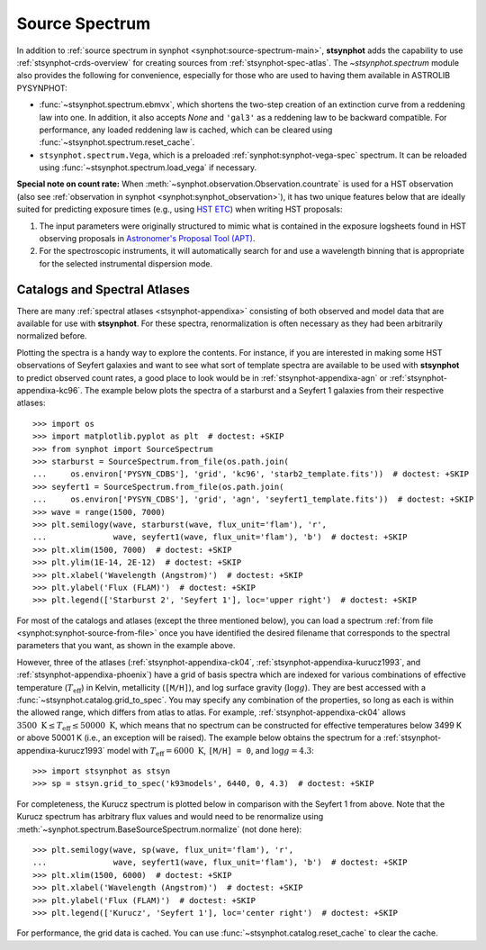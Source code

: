 .. _stsynphot-spec-main:

Source Spectrum
===============

In addition to
:ref:`source spectrum in synphot <synphot:source-spectrum-main>`, **stsynphot**
adds the capability to use :ref:`stsynphot-crds-overview` for creating sources
from :ref:`stsynphot-spec-atlas`. The `~stsynphot.spectrum` module also provides
the following for convenience, especially for those who are used to having them
available in ASTROLIB PYSYNPHOT:

* :func:`~stsynphot.spectrum.ebmvx`, which shortens the two-step creation of an
  extinction curve from a reddening law into one. In addition, it also accepts
  `None` and ``'gal3'`` as a reddening law to be backward compatible.
  For performance, any loaded reddening law is cached, which can be cleared
  using :func:`~stsynphot.spectrum.reset_cache`.
* ``stsynphot.spectrum.Vega``, which is a preloaded
  :ref:`synphot:synphot-vega-spec` spectrum. It can be reloaded using
  :func:`~stsynphot.spectrum.load_vega` if necessary.

**Special note on count rate:**
When :meth:`~synphot.observation.Observation.countrate` is used for a HST
observation (also see
:ref:`observation in synphot <synphot:synphot_observation>`), it has two unique
features below that are ideally suited for predicting exposure times
(e.g., using `HST ETC <http://etc.stsci.edu/etc>`_) when writing HST proposals:

#. The input parameters were originally structured to mimic what is contained
   in the exposure logsheets found in HST observing proposals in
   `Astronomer's Proposal Tool (APT) <http://www.stsci.edu/scientific-community/software/astronomers-proposal-tool-apt>`_.
#. For the spectroscopic instruments, it will automatically search for and
   use a wavelength binning that is appropriate for the selected instrumental
   dispersion mode.


.. _stsynphot-spec-atlas:

Catalogs and Spectral Atlases
-----------------------------

There are many :ref:`spectral atlases <stsynphot-appendixa>` consisting of both
observed and model data that are available for use with **stsynphot**.
For these spectra, renormalization is often necessary as they had been
arbitrarily normalized before.

Plotting the spectra is a handy way to explore the contents.
For instance, if you are interested in making some HST observations of
Seyfert galaxies and want to see what sort of template spectra
are available to be used with **stsynphot** to predict observed count rates,
a good place to look would be in :ref:`stsynphot-appendixa-agn`
or :ref:`stsynphot-appendixa-kc96`. The example below plots the spectra of
a starburst and a Seyfert 1 galaxies from their respective atlases::

    >>> import os
    >>> import matplotlib.pyplot as plt  # doctest: +SKIP
    >>> from synphot import SourceSpectrum
    >>> starburst = SourceSpectrum.from_file(os.path.join(
    ...     os.environ['PYSYN_CDBS'], 'grid', 'kc96', 'starb2_template.fits'))  # doctest: +SKIP
    >>> seyfert1 = SourceSpectrum.from_file(os.path.join(
    ...     os.environ['PYSYN_CDBS'], 'grid', 'agn', 'seyfert1_template.fits'))  # doctest: +SKIP
    >>> wave = range(1500, 7000)
    >>> plt.semilogy(wave, starburst(wave, flux_unit='flam'), 'r',
    ...              wave, seyfert1(wave, flux_unit='flam'), 'b')  # doctest: +SKIP
    >>> plt.xlim(1500, 7000)  # doctest: +SKIP
    >>> plt.ylim(1E-14, 2E-12)  # doctest: +SKIP
    >>> plt.xlabel('Wavelength (Angstrom)')  # doctest: +SKIP
    >>> plt.ylabel('Flux (FLAM)')  # doctest: +SKIP
    >>> plt.legend(['Starburst 2', 'Seyfert 1'], loc='upper right')  # doctest: +SKIP

.. image:: images/AGN_compare.png
    :width: 600px
    :alt: Starburst and Seyfert 1 galaxy spectra.

For most of the catalogs and atlases (except the three mentioned below), you
can load a spectrum :ref:`from file <synphot:synphot-source-from-file>` once
you have identified the desired filename that corresponds to the spectral
parameters that you want, as shown in the example above.

However, three of the atlases (:ref:`stsynphot-appendixa-ck04`,
:ref:`stsynphot-appendixa-kurucz1993`, and :ref:`stsynphot-appendixa-phoenix`)
have a grid of basis spectra which are indexed for various combinations of
effective temperature (:math:`T_{\text{eff}}`) in Kelvin, metallicity
(``[M/H]``), and log surface gravity (:math:`\log g`). They are best
accessed with a :func:`~stsynphot.catalog.grid_to_spec`.
You may specify any combination of the properties, so long as each is
within the allowed range, which differs from atlas to atlas. For example,
:ref:`stsynphot-appendixa-ck04` allows
:math:`3500 \; \text{K} \le T_{\text{eff}} \le 50000 \; \text{K}`,
which means that no spectrum can be constructed for effective temperatures
below 3499 K or above 50001 K (i.e., an exception will be raised).
The example below obtains the spectrum for a
:ref:`stsynphot-appendixa-kurucz1993` model with
:math:`T_{\text{eff}} = 6000 \; \text{K}`, ``[M/H] = 0``, and
:math:`\log g = 4.3`::

    >>> import stsynphot as stsyn
    >>> sp = stsyn.grid_to_spec('k93models', 6440, 0, 4.3)  # doctest: +SKIP

For completeness, the Kurucz spectrum is plotted below in comparison with
the Seyfert 1 from above. Note that the Kurucz spectrum has arbitrary
flux values and would need to be renormalize using
:meth:`~synphot.spectrum.BaseSourceSpectrum.normalize` (not done here)::

    >>> plt.semilogy(wave, sp(wave, flux_unit='flam'), 'r',
    ...              wave, seyfert1(wave, flux_unit='flam'), 'b')  # doctest: +SKIP
    >>> plt.xlim(1500, 6000)  # doctest: +SKIP
    >>> plt.xlabel('Wavelength (Angstrom)')  # doctest: +SKIP
    >>> plt.ylabel('Flux (FLAM)')  # doctest: +SKIP
    >>> plt.legend(['Kurucz', 'Seyfert 1'], loc='center right')  # doctest: +SKIP

.. image:: images/spec_atlas_ex.png
    :width: 600px
    :alt: Kurucz stellar and Seyfert 1 galaxy spectra.

For performance, the grid data is cached. You can use
:func:`~stsynphot.catalog.reset_cache` to clear the cache.
